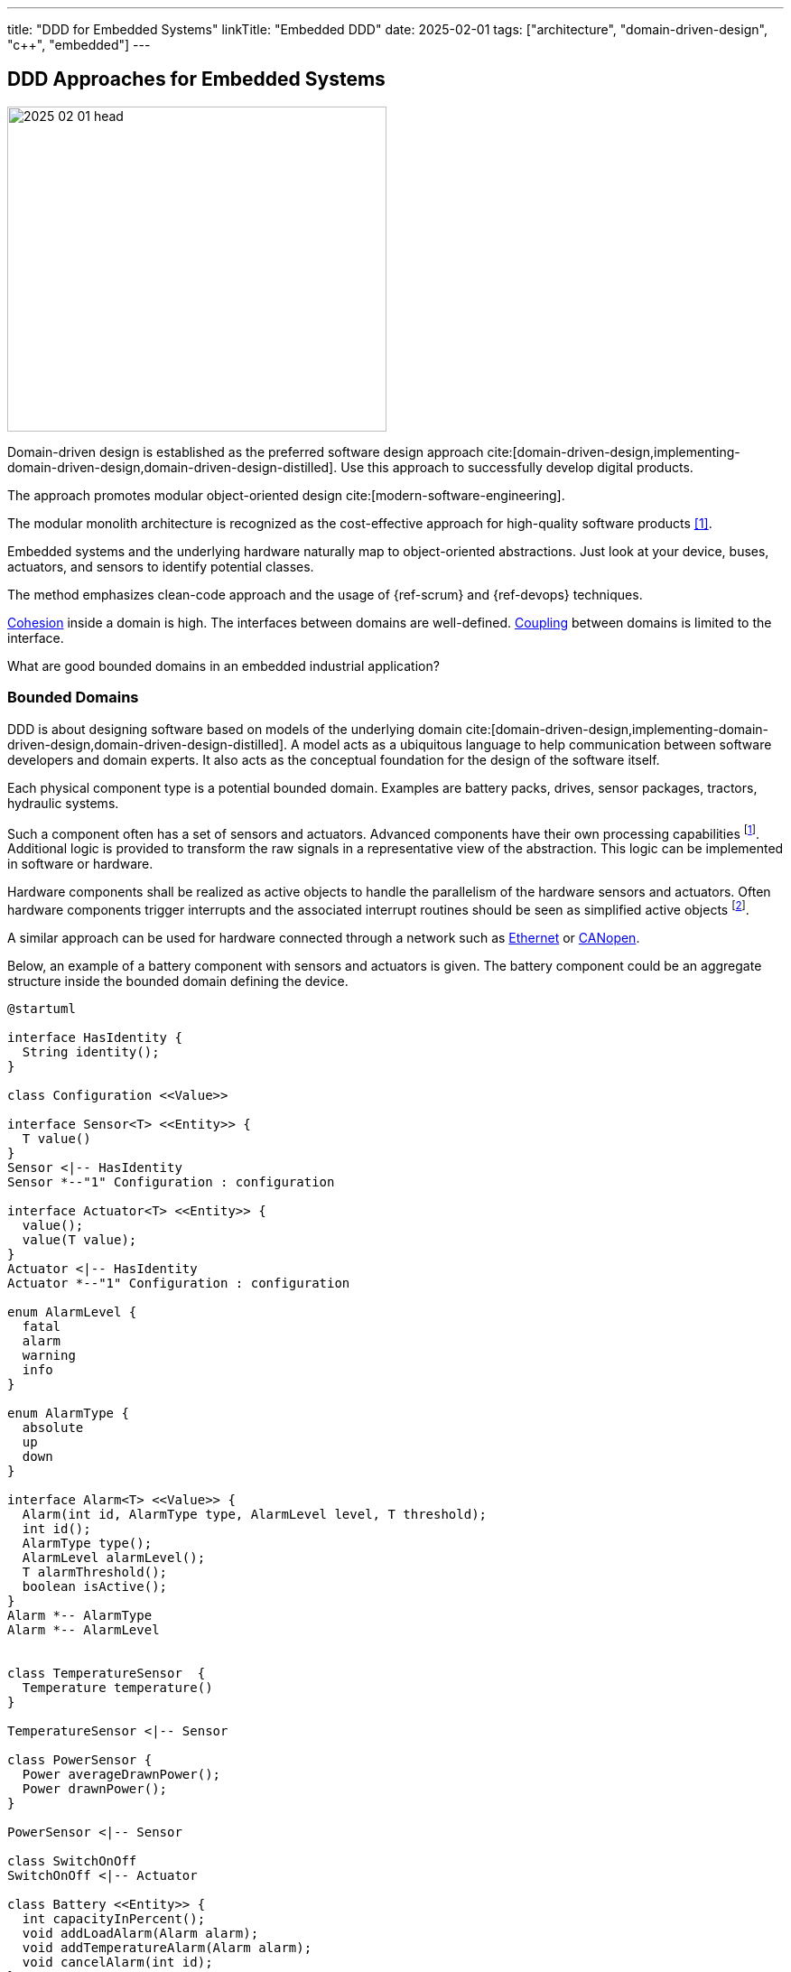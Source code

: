 ---
title: "DDD for Embedded Systems"
linkTitle: "Embedded DDD"
date: 2025-02-01
tags: ["architecture", "domain-driven-design", "c++", "embedded"]
---

== DDD Approaches for Embedded Systems
:author: Marcel Baumann
:email: <marcel.baumann@tangly.net>
:homepage: https://www.tangly.net/
:company: https://www.tangly.net/[tangly llc]
:ref-actor-model: https://en.wikipedia.org/wiki/Actor_model[Actor Model]
:ref-cohesion: https://en.wikipedia.org/wiki/Cohesion_(computer_science)[Cohesion]
:ref-eventual-consistency: https://en.wikipedia.org/wiki/Eventual_consistency[Eventual Consistency]
:ref-fsm: https://en.wikipedia.org/wiki/Finite-state_machine[Finite State Machine]
:ref-coupling: https://en.wikipedia.org/wiki/Coupling_(computer_programming)[Coupling]
:ref-kiss: https://en.wikipedia.org/wiki/KISS_principle[KISS principle]
:ref-json-schema: https://json-schema.org/[JSON Schema]
:ref-plc: https://en.wikipedia.org/wiki/Programmable_logic_controller[Programmable Logic Controller]

image::2025-02-01-head.jpg[width=420,height=360,role=left]

Domain-driven design is established as the preferred software design approach cite:[domain-driven-design,implementing-domain-driven-design,domain-driven-design-distilled].
Use this approach to successfully develop digital products.

The approach promotes modular object-oriented design cite:[modern-software-engineering].

The modular monolith architecture is recognized as the cost-effective approach for high-quality software products <<modular-monolith>>.

Embedded systems and the underlying hardware naturally map to object-oriented abstractions.
Just look at your device, buses, actuators, and sensors to identify potential classes.

The method emphasizes clean-code approach and the usage of {ref-scrum} and {ref-devops} techniques.

{ref-cohesion} inside a domain is high.
The interfaces between domains are well-defined.
{ref-coupling} between domains is limited to the interface.

What are good bounded domains in an embedded industrial application?

=== Bounded Domains

DDD is about designing software based on models of the underlying domain
cite:[domain-driven-design,implementing-domain-driven-design,domain-driven-design-distilled].
A model acts as a ubiquitous language to help communication between software developers and domain experts.
It also acts as the conceptual foundation for the design of the software itself.

Each physical component type is a potential bounded domain.
Examples are battery packs, drives, sensor packages, tractors, hydraulic systems.

Such a component often has a set of sensors and actuators.
Advanced components have their own processing capabilities
footnote:[Examples are frequency converters, motors with a CAN node, or modems.].
Additional logic is provided to transform the raw signals in a representative view of the abstraction.
This logic can be implemented in software or hardware.

Hardware components shall be realized as active objects to handle the parallelism of the hardware sensors and actuators.
Often hardware components trigger interrupts and the associated interrupt routines should be seen as simplified active objects
footnote:[If no interrupt is provided, you have to declare a timer interrupt routine and poll the registers of the sensor.
The drawback is you have to find the adequate timings for the characteristics of the sensor and the requirements of your application.].

A similar approach can be used for hardware connected through a network such as
https://en.wikipedia.org/wiki/Ethernet[Ethernet] or https://en.wikipedia.org/wiki/CANopen[CANopen].

Below, an example of a battery component with sensors and actuators is given.
The battery component could be an aggregate structure inside the bounded domain defining the device.

[plantuml,target=battery-aggregate,format=svg]
----
@startuml

interface HasIdentity {
  String identity();
}

class Configuration <<Value>>

interface Sensor<T> <<Entity>> {
  T value()
}
Sensor <|-- HasIdentity
Sensor *--"1" Configuration : configuration

interface Actuator<T> <<Entity>> {
  value();
  value(T value);
}
Actuator <|-- HasIdentity
Actuator *--"1" Configuration : configuration

enum AlarmLevel {
  fatal
  alarm
  warning
  info
}

enum AlarmType {
  absolute
  up
  down
}

interface Alarm<T> <<Value>> {
  Alarm(int id, AlarmType type, AlarmLevel level, T threshold);
  int id();
  AlarmType type();
  AlarmLevel alarmLevel();
  T alarmThreshold();
  boolean isActive();
}
Alarm *-- AlarmType
Alarm *-- AlarmLevel


class TemperatureSensor  {
  Temperature temperature()
}

TemperatureSensor <|-- Sensor

class PowerSensor {
  Power averageDrawnPower();
  Power drawnPower();
}

PowerSensor <|-- Sensor

class SwitchOnOff
SwitchOnOff <|-- Actuator

class Battery <<Entity>> {
  int capacityInPercent();
  void addLoadAlarm(Alarm alarm);
  void addTemperatureAlarm(Alarm alarm);
  void cancelAlarm(int id);
}

Battery <|-- HasIdentity
Battery *--"*" Alarm
Battery *--"2" TemperatureSensor
Battery *--"1" PowerSensor
Battery *--"1" SwitchOnOff

note right of Battery
  A battery component with internal sensors and actuators used to power the device.
  A battery has two temperature sensor, a power usage sensor and an on/off switch actuator.
  Alarms and warning can be set to inform the client if temperature or power capacity limits are reached.
end note
@enduml
----

The whole device should also be a bounded domain.

Logical abstractions are also bounded domains or part of the device domain.
Examples are battery manager handling a set of battery packs.

Complex business logic areas should be evaluated as a bounded domain.
Examples are alarm and error state machine of the machine, job or mission execution engine.

Below, an example of a device component architecture is given.

[plantuml,target=device-domains,format=svg]
----
@startuml
!include <C4/C4_Container>

System_Boundary(c1, "HAL") {
    Container(HAL, "HAL Layer", "Inputs, Outputs, Timers, PMW, and Buses", "Abstracts Board")

  note right of HAL
    The hardware abstraction layer provides a thin layer above the physical sensors and actuators.
    Examples are GPIO, PWM, timers, I2C interface, CAN interface, Ethernet/CAT Interface.
    The abstraction is more powerful for intelligent components connected through a communication bus.
  end note
}

System_Ext(rtos, "RTOS", "RTOS Primitives", "provides interrupt, thread, synchronization, and messaging handling primitives.")


System_Boundary(c2, "Logical Layers") {
    Container(Sensors, "Sensors & Actuators", "GPIO, PWM, TIMERS, I2C IF, SPI IF, CAN IF, Ethernet/CAT IF", "Object-Oriented View")
    Container(Components, "Components", "Motor, Battery Pack, Tractor, Piston, ...")
    Rel(Components, Sensors, "uses")
    Rel(Sensors, rtos, "uses")
    Rel(Components, rtos, "uses")

  note left of Sensors
    The sensor and actuator abstractions provide a semantic-rich model of the physical components.
    The abstraction represents how the application prefers to communicate with the high-level components.
    An example is a temperature sensor with normalization and correction algorithms or a power switch.
  end note

  note left of Components
    Components are domain abstractions using multiple sensors and actuators.
    An example is a tractor unit with two motors, a replacement sensor, a slip detection sensor and a temperature sensor.
  end note
}

System_Boundary(c3, "Apparatus") {
  Container(alarmHdl, "Alarm Handler")
  Container(configurationMgr, "Configuration Manager", "Parameters handling")
  Container(logHdl, "Logger")
  Container(missionHdl, "Mission Interpreter")
  Container(device, "Device")

  note right of missionHdl
  The mission interpreter defines the interface to a PLC interpreter
        executing a continuously running control algorithm.

        The interpreter provides a set of buffered input values,
        which are stable during an execution cycle.
        The setting of output values is also provided. The output changes
        are either immediate or delayed to the end of the cycle.
  end note
}


Rel(device, Components, "uses")

System_Boundary(c4, "User Interface") {
  Container(terminal, "Remote Terminal")
  Container(userInterface, "Dedicated User Interface")
}

Rel(userInterface, alarmHdl, "view")
Rel(userInterface, missionHdl, "view")
Rel(terminal, logHdl, "view")

System_Ext(machine, "Machine", "Machine owning our system")
Rel(machine, alarmHdl, "uses")
Rel(machine, missionHdl, "uses")


Person(operator, "Operator")
Rel(operator, userInterface, "operates")

Person(service, "Service Operator")
Rel(service, terminal, "diagnoses")

Rel(Sensors, HAL, "uses")
@enduml
----

The {ref-actor-model} is the simplest approach for embedded systems.
Bounded domains should only communicate through asynchronous immutable messages.
Messages are part of the bounded domain interface declaration.

[TIP]
====
Ideally, the interface of a bounded domain is fully described through the messages it will process and the events it publishes.

{ref-fsm} can be provided to describe the behavior of a domain when processing a specific message.
{ref-uml} provides the statechart notation to graphically document finite state machines.
====

A bounded domain should be packaged as a {cpp} module and declared in a specific namespace
footnote:[Modern {cpp} best practices recommend that any application class is declared inside a namespace.
Modern {cpp} versions provide syntactic sugar to declare nested namespaces with a compact and legible notation.
See for example {cpp} Google coding guidelines.].
A bounded domain should also be packaged following the concepts of the used framework.
For example, it should be a Gradle module or a ROS package.

[IMPORTANT]
====
Describe your bounded domain graphically using {ref-plantuml} and {ref-c4}.

Document your bounded domain interface using {ref-openapi} and {ref-asynapi}.

Explain the whole architecture using {ref-arc42} and {ref-adr}.
Documentation as code shall be integrated into your agile development approach.
====

=== Layers in Bounded Domain

A sensor or an actuator is part of one bounded domain.
Sensor processing is often a data processing pipeline:

. Initialize the sensor and configure the processing pipeline.
. Execute the pipeline.
.. Normalize sensor data.
.. Filter, transform and enrich sensor data.
This stage is also used to handle back pressure by removing excess data.
_Often the sampling frequency of components is faster than the processing needs of the upper layers._
.. Store the sensor data or send an application-specific message based on the values.
. Shutdown the sensor pipeline.

Ideally, the whole sensor pipeline is hosted inside one domain model.
The message sent should always contain the actual value.
Avoid sending only the changes from the previous value.
You can naturally send the actual value and the change in the same message.

Try to send messages only when a value has changed.
This approach reduces message traffic and processing activities without impending the accuracy of the system.

The hardware abstraction layer and hardware driver should be in the HAL layer.

The sensors and actuators are part of the board support package layer.

Data processing nodes are in higher layers.

[TIP]
====
A specific model can be provided if your control algorithm follows the {ref-plc} approach.

You must provide a buffered model of all relevant inputs and outputs of your machine.
Relevant means used in the PLC algorithm.

Buffered means you implement the loop.

. Update the buffered value of all input channels.
. Execute the PLC algorithm. +
Execute means the routine is called.
The algorithm computes new output values based on the buffered input values. +
+
The routine is responsible to store internal state to resume activity in the next loop.
Naturally, you can define additional slaved output-input data points to easily store state.
The implicit advantage is that your control algorithm is now a pure function.
. Generate the messages to perform the output changes to the involved actuators. +
The model should track which output values have changed during the execution of the PLC algorithm.
A simple approach is the double buffering of the output data points or a changed flag.

The approach works as long as the periodicity of the PLC algorithm calls is fast enough to fulfill the algorithm constraints.

During the execution of the PLC algorithm, no input values are changed during a specific cycle.
====

=== Bounded Domain Interface

The interface shall be the only dependency a user has with a bounded domain.
The interface shall formally be documented to ensure legibility and maintainability.

[IMPORTANT]
====
A *message* carries information from one application to the other.
An *event* is a message that provides details of something that has already occurred.
One important aspect is that depending on the type of information a message contains, it can fall under an event, query, or command.

Use standard such as {ref-open-pi}, {ref-asyncapi} or {ref-json-schema} to document the interfaces of your bounded domain.
Explain the chosen approach.
Document how to use the interface.
Provide examples.

Use the recommended specification and documentation approach of the framework you are using.

Your users will be very thankful and your component will be more successful.
====

The interface of a bounded domain shall promote concurrent asynchronous communication.
Try the following approach.

==== Incoming Queries and Commands

An asynchronous command cannot have an immediate return value.
Otherwise, it is a synchronous call.
Best practice is to implement the command as an asynchronous message send to a message queue for later processing.

The only compromise is when the return value is a simple acknowledgement the command was received.
The command was queued and still needs to be processed.

A query always requires a return value containing the result of the query.
Two solutions are available.

First, realize the query as a job request with an identifier and send it as an asynchronous command.
The query results shall be published as an asynchronous message published on a topic and available to interested parties.
The query identifier is used to map the query with the results.

Second, realize the query as a synchronous service call.
The query results are returned synchronously in the call.
The caller is blocked upon completion of the request.
You can also use futures to delegate the synchronization to the calling party.

The synchronous call is a feasible approach only if the execution of the request is fast and the processing entity is almost always ready for execution.
Starvation could otherwise occur.
Take care that the processing of a request never requires the activation of additional synchronous calls.
The consequence would otherwise be starvation and potential deadlocks.

[IMPORTANT]
====
Asynchronous approach requires multithreaded systems.

Asynchronous command and query requests is the only scalable and resilient approach for complex concurrent systems.
====

==== Outgoing Queries and Commands

Asynchronous outgoing queries and commands can simply be used and will perform well.

An outgoing command is when you request an operation from another bounded domain.

Synchronous calls are cumbersome.
You do not have any information on how another bounded domain will process these requests.
The starvation and deadlock risks are amplified with each additional domain you are accessing synchronously.

[TIP]
====
Simple queries requesting a stored value can be implemented as synchronous services.

In other words, a simple query should not have complex computations and should not call other services.

As long as the servicing entity is not overworked, the system stays responsive.
====

==== Events to publish state changes

Events should always be transmitted as asynchronous messages published on topics.
Interested parties register to related topics.
Sources of events do not need to know their listeners.

[IMPORTANT]
====
Beware that event-based system imply {ref-eventual-consistency}.

Invest effort to identify a good topic structure for your system.
A good design minimizes filtering of events you are not interested in without forcing a listener to register to a lot of topics.
====

Avoid callbacks to propagate events.
Callbacks introduce a dependency between the caller and the callee.
The callee is responsible to implement parallel handling of multiple callbacks and protection of variables accessed from multiple callbacks.

=== Crosscutting Concerns

==== Configuration

The application shall be configured to reflect the available hardware components.
Two approaches are available.

The HAL layer provides detection functions to identify existing components.
This approach is often expensive to implement and seldom needed.
If you want to add a physical component, a human being with a toolbox must work on the device.

We recommend storing the configuration of the machine in a configuration file.
The application still needs to check if the component is available.
The same configuration file contains all non-default hardware initialization parameters.

Default initialization values should be stored in the sensor abstraction or the HAL layer.

The application shall initialize hardware components with configuration values.

[IMPORTANT]
====
You should try to configure the hardware and the application during the startup phase.

Configuration changes during regular operations are expensive to implement and seldom needed.
Challenge all such requirements and explain the associated costs.

Restarting a microcontroller application takes tens of milliseconds.
Rebooting an embedded linux system takes hundreds of milliseconds.
Update the configuration, reboot, wait a second and continue working.
====

==== Startup and Shutdown

A machine must be started and stopped.
Each hardware component shall provide the same state machine and state changes.
Some machines need an immediate shutdown due to regulatory aspects.

[plantuml,target=startup-shutdown,format=svg]
----
@startuml
[*] -> Powered
Powered  -> StartingUp : start / componentStart
StartingUp -> Ready : allComponentsReady

note top of StartingUp : The initialization of the device and all \ncomponents is performed during the start-up.

state Ready {
[*] -> Idle
Idle -> Processing : process
Processing -> Idle : finished
Processing -> Suspended : alarm / suspend
Suspended -> Processing : recovered
}

Ready --> ShuttingDown : shutdown / componentShutdown
Ready --> ShuttingDown : shutdownImmediate / componentImmediateShutdown

note left of ShuttingDown : immediate shutdown stops a component or a device \nas fast as possible without e.g. storing data.

ShuttingDown --> Stopped : allCompoentsStopped
Stopped --> [*]
@enduml
----

Powered::
The device was powered up.
Starting Up::
All components are starting-up.
After some time, all should be ready.
The configuration of hardware and application should be realized during the starting-up phase.
Ready::
The device is ready to process jobs.
Shutting Down::
All components are shutting-down.
The shutdown is controlled if a regular shutdown was initiated.
The shutdown is immediate and uncontrolled for an immediate emergency shutdown.
After some time, all should be stopped.
This phase is the latest slot to persist required information If an immediate shutdown was requested, expensive activities such as persisting configuration or process data should be discarded.
Stopped::
The device is ready to be powered down.

[CAUTION]
====
The above startup and shutdown behavior is implemented upon initializing the hardware and starting the operating system.

A https://en.wikipedia.org/wiki/Board_support_package[Board Support Package] _BSP_ is responsible for the hardware initialization.
It contains essential software a hardware device needs to work with the computer operating System or the sole application.
====

==== User Interface

You have two major design approaches for the visualization of the machine.
You implement an event store containing all changes relevant to the current state of the machine.
The user interface replays the events and builds its view model of the machine.

You implement a mechanism to request the current status of each component the user interface has to visualize.
Beware that during the polling operation to retrieve the current state, new events can be generated and must correctly be processed to reflect the changes.

The same approaches can be used to visualize the state of the jobs planned or under execution.

==== Alarming

Alarms are information defining problems in the product.
A human operator shall receive all alarms and decide if they influence his decisions.

Alarms are also used to bring the device to a save state if the error detected impeded correct processing.

Alarms should have a unique type identifier, a severity level and a human-readable text.
Alarms are sent to a product wide topic and made available to all interested parties.

==== Logging

Logging approaches are discussed in a separate article <<logging>>.

==== Dependency Injection

Instances need reference to other objects in the system to fulfill their responsibilities.
Either you hard-code the dependencies or you use a dependency injection approach.

I recommend using the simple dependency injection through the constructor approach as long as possible.
If class _Driver_ has a dependency to a class _GPIOHandler_ you should write the following code.

[source,cpp]
----
class Driver {
    Driver(GPIOHandler& handler);               <1>
----

<1> Instead of a reference, you can use a pointer to the handler.
The reference solution is more elegant and encodes the dependency pattern more correctly.

[TIP]
====
The construction of the embedded application is a set of code snippets creating all objects and wiring them through the constructor parameters.

The order of the calls is an acyclic graph with one implicit or explicit root object.
====

=== Lessons Learnt

The {ref-kiss} is essential to construct a maintainable and stable solution.

Aggressive refactoring and clean code approaches hugely improve the code in the long-term cite:[refactoring,clean-code,clean-coder,clean-architecture].

Embedded applications should always be implemented with the active object pattern <<actors>>.
The programmable logic control _PLC_ with a fixed timed based loop has well-documented limitations as soon as the application complexity increases.
Communication should always be message-based.
Avoid using synchronization primitives such as mutex, semaphores, or monitors.

[bibliography]
=== Links

- [[[modular-monolith, 1]]] https://martinfowler.com/bliki/MonolithFirst.html[Monolith First]
Martin Fowler. 2015.
- [[[software-structure-with-ddd, 2]]] link:../../2022/software-structure-with-ddd/[Software Structure with DDD].
Marcel Baumann. 2022.
- [[[logging, 3]]] link:../../2025/logging/[Logging].
Marcel Baumann. 2025.
- [[[technical-debt, 4]]] link:../../2022/technical-debt/[Technical Debt].
Marcel Baumann. 2022.
- [[[document-software-architecture, 5]]] link:../../2024/document-agile-architecture/[How Should You Document Your Agile Architecture?].
Marcel Baumann. 2024.
- [[[actors, 6]]] link:../../blog/2024/actors/[Actors]
Marcel Baumann.2024.

=== References

bibliography::[]
